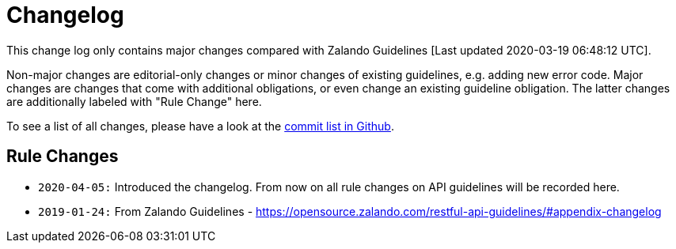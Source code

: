 [[appendix-changelog]]
[appendix]
= Changelog

This change log only contains major changes compared with Zalando Guidelines [Last updated 2020-03-19 06:48:12 UTC].

Non-major changes are editorial-only changes or minor changes of existing guidelines, e.g. adding new error code.
Major changes are changes that come with additional obligations, or even change an existing guideline obligation.
The latter changes are additionally labeled with "Rule Change" here.

To see a list of all changes, please have a look at the https://github.com/fabref-34/smg-apollo-restful-api-guidelines/commits/master[commit list in Github].

[[rule-changes]]
== Rule Changes

* `2020-04-05:` Introduced the changelog. From now on all rule changes on API guidelines will be recorded here.
* `2019-01-24:` From Zalando Guidelines - https://opensource.zalando.com/restful-api-guidelines/#appendix-changelog
